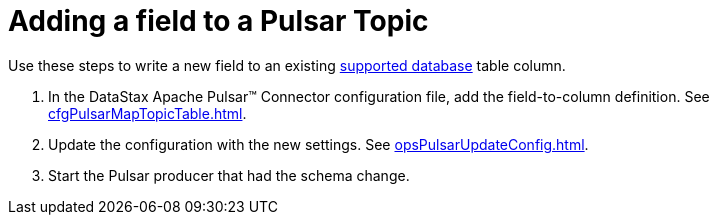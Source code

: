 = Adding a field to a Pulsar Topic 

:page-tag: pulsar-connector,dev,develop,pulsar

Use these steps to write a new field to an existing xref:index.adoc#supported-databases[supported database] table column.

. In the DataStax Apache Pulsar™ Connector configuration file, add the field-to-column definition.
See xref:cfgPulsarMapTopicTable.adoc[].
. Update the configuration with the new settings.
See xref:opsPulsarUpdateConfig.adoc[].
. Start the Pulsar producer that had the schema change.
